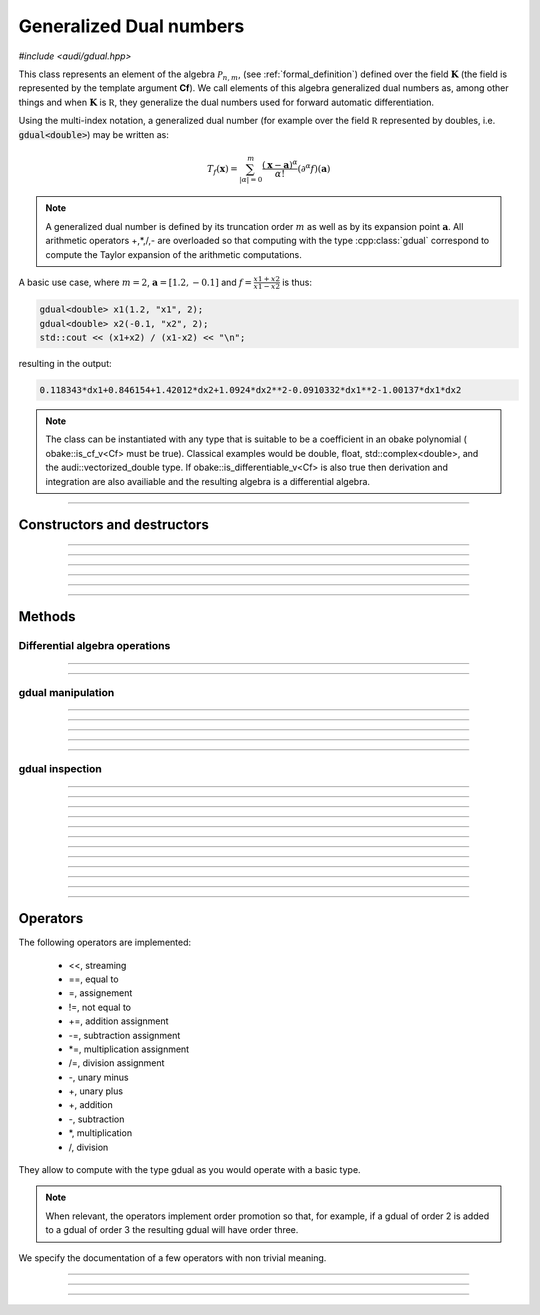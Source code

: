 Generalized Dual numbers
=========================

*#include <audi/gdual.hpp>*

.. cpp:class:: template <typename Cf> gdual

This class represents an element of the algebra :math:`\mathcal P_{n,m}`, (see :ref:`formal_definition`) defined
over the field :math:`\mathbf K` (the field is represented by the template argument **Cf**). We call elements of this algebra
generalized dual numbers as, among other things and when :math:`\mathbf K` is :math:`\mathbb R`, they generalize the dual numbers used for forward automatic differentiation.

Using the multi-index notation, a generalized dual number (for example over the field :math:`\mathbb R` represented by doubles, i.e. :code:`gdual<double>`) 
may be written as:

.. math::

   T_f(\mathbf x) = \sum_{|\alpha| = 0}^m  \frac{(\mathbf x-\mathbf a)^\alpha}{\alpha!}(\partial^\alpha f)(\mathbf a)

.. note::

   A generalized dual number is defined by its truncation order :math:`m` as well as by its expansion point :math:`\mathbf a`. 
   All arithmetic operators +,*,/,- are overloaded so that computing with the type :cpp:class:`gdual` correspond to compute the
   Taylor expansion of the arithmetic computations.

A basic use case, where :math:`m = 2`, :math:`\mathbf a = [1.2, -0.1]` and :math:`f = \frac{x1+x2}{x1-x2}` is thus:

.. code-block:: c++

   gdual<double> x1(1.2, "x1", 2);
   gdual<double> x2(-0.1, "x2", 2);
   std::cout << (x1+x2) / (x1-x2) << "\n";

resulting in the output:

.. code-block:: c++

   0.118343*dx1+0.846154+1.42012*dx2+1.0924*dx2**2-0.0910332*dx1**2-1.00137*dx1*dx2

.. note::

  The class can be instantiated with any type that is suitable to be a coefficient in an obake polynomial (
  obake::is_cf_v<Cf> must be true). Classical examples would be double, float, std::complex<double>, and
  the audi::vectorized_double type. If obake::is_differentiable_v<Cf> is also true then derivation
  and integration are also availiable and the resulting algebra is a differential algebra.

------------------------------------------------------

Constructors and destructors
------------------------------------------------------

.. cpp:function:: template <typename T> explicit gdual(const T &c)

   .. note::  

      This constructor is only enabled if *T* is not a gdual and if an obake::polynomial can be constructed with coefficients in *T*.

   Constructs a gdual of order :math:`m = 0` with only a constant term :math:`c`. Essentially :math:`T_f = c` in :math:`\mathcal P_{0,0}`

   :param c: The constant term :math:`c`.

------------------------------------------------------

.. cpp:function:: template <typename T> explicit gdual(const T &c, const std::string &symbol, unsigned m)

   .. note::  

      This constructor is only enabled if *T* is not a gdual and if an obake::polynomial can be constructed with coefficients in *T*.

   Constructs a gdual of order :math:`m` representing a variable. Essentially :math:`T_f = c + dx` in :math:`\mathcal P_{1,m}`

   :param c: The constant term :math:`c`.
   :param symbol: The symbol that will represent the variable (e.g. :math:`x`).
   :param m: The truncation order of the algebra.

   :exception: std::invalid_argument if the symbol names starts already with "d" a differential. This avoids symbols like ddx in the obake::polynomial.

------------------------------------------------------

.. cpp:function:: gdual()

   Default constructor. Constructs a gdual of order :math:`m = 0` with only a zero constant term :math:`c`. Essentially :math:`T_f = 0` in :math:`\mathcal P_{0,0}`

------------------------------------------------------

.. cpp:function:: gdual(const gdual &) = default

   Defaulted copy constructor.

------------------------------------------------------

.. cpp:function:: gdual(gdual &&) = default

   Defaulted move constructor.

------------------------------------------------------

.. cpp:function:: ~gdual()

   Destructor. Performs a sanity check on the truncation order and degree of the gdual.

------------------------------------------------------


Methods
-------

Differential algebra operations
^^^^^^^^^^^^^^^^^^^^^^^^^^^^^^^

.. cpp:function:: template<> gdual integrate(const std::string &var_name)

   .. note::
      
      This template is only enabled if *Cf* satisfies obake::is_differentiable, which is
      the case for float, double, std::complex and vectorized_double types. 

   Performs the integration of the gdual with respect to *var_name*. If the *var_name* differential is not in the symbol set
   of the obake::polynomial it is added.
   Note that Information may be lost as the truncation order is preserved.

   :param var_name: Symbol name (cannot start with "d").

   :exception: std::invalid_argument if *var_name* starts with the letter "d".

------------------------------------------------------

.. cpp:function:: template<> gdual partial(const std::string &var_name)

   .. note::
      
      This template is only enabled if *Cf* satisfies obake::is_differentiable, which is
      the case for float, double, std::complex and vectorized_double types. 

   Performs the partial derivative of the gdual with respect to *var_name*. If the *var_name* differential is not in the symbol set
   of the obake::polynomial it is added.

   :param var_name: Symbol name (cannot start with "d").

   :exception: std::invalid_argument if *var_name* starts with the letter "d".

------------------------------------------------------

gdual manipulation
^^^^^^^^^^^^^^^^^^^

.. cpp:function:: template <typename T> gdual subs(const std::string &sym, const T &val) const

   Substitute the differential *sym* with *val*. The *Cf* type must be constructable from *val*.

   :param sym: The name of the differential to be substituted.
   :param val: The value to substitute *sym* with.
   :return: A new gdual with the substitution made.

------------------------------------------------------

.. cpp:function:: gdual subs(const std::string &sym, const gdual &val) const

   Substitute the differential *sym* with the gdual *val*

   :param sym: The name of the differential to be substituted.
   :param val: The value to substitute *sym* with.
   :return: A new gdual with the substitution made.

------------------------------------------------------

.. cpp:function:: gdual trim(double epsilon) const

   Sets to zero all coefficients of the gdual with absolute value smaller than *epsilon*.

   :param epsilon: Tolerance for the trim.
   :return: A new gdual without the trimmed coefficients.

------------------------------------------------------

.. cpp:function:: gdual extract_terms(unsigned degree) const

   Extracts all the monomials of a given *degree*.

   :param order: The monomials degree.
   :return:  A new gdual containing only the terms extracted, but preserving the truncation order of the original gdual.

   :exception: std::invalid_argument if the *degree* is higher than the gdual truncation order.

------------------------------------------------------

.. cpp:function:: void extend_symbol_set(const std::vector<std::string> &sym_vars)

   Adds some symbolic variables to the current obake::polynomial
   This is useful in situations where some differential :math:`dx` does not
   appear as its coefficient is zero but we still want to treat the gdual as a function of 
   :math:`x` too (for example when extracting the relative coefficient)

   :param sym_vars: list of symbolic names. It must contain all symbolic names of
     the current obake::polynomial. It may contain more. All symbols must start with the letter "d".

   :exception: std::invalid_argument if any symbol in *sym_vars* does not start with the letter "d"
     or if *sym_vars* does not contain all current symbols too.

------------------------------------------------------

gdual inspection
^^^^^^^^^^^^^^^^^

.. cpp:function:: auto get_symbol_set_size() const

   Returns the size of the symbol set of the obake::polynomial

------------------------------------------------------

.. cpp:function:: std::vector<std::string> get_symbol_set() const

   Returns the symbol set of the obake::polynomial stripping the differentials (i.e. "dx" becomes "x")

------------------------------------------------------

.. cpp:function:: auto evaluate(const std::unordered_map<std::string, double> &dict) const

   Evaluates the Taylor polynomial using the values in *dict* for the differentials (variables variations)

   :param dict: a dictionary (unordered map) containing the values for the differentials.
   :return: the value of the Taylor polynomial.

   .. code-block:: c++

      gdual<double> x1(1., "x1", 2);
      gdual<double> x2(1., "x2", 2);
      auto f = x1*x1 + x2;
      std::cout << f.evaluate({{"dx1", 1.}, {"dx2", 1.}}) << "\n";

------------------------------------------------------

.. cpp:function:: auto degree() const

   Returns the degree of the polynomial. This is necessarily smaller or equal the truncation order.

   :return: the polynomial degree.

------------------------------------------------------

.. cpp:function:: unsigned int get_order() const

   Returns the truncation order of the polynomial.

   :return: the polynomial truncation order.

------------------------------------------------------

.. cpp:function:: template <typename T> auto find_cf(const T &c) const

   Returns the coefficient of the monomial specified by the container *c*.
   The container contains the exponents of the requested monomial. In a three
   variable Taylor expansion with :math:`x, y, z` as symbols, [1, 3, 2] would denote
   the monomial :math:`dx dy^3 dz^2`.

   .. note::
   
      Alphabetical order is used to order the symbol set and thus specify
      the coefficients.

   .. warning::
     
     If the monomial requested is not found in the polynomial a zero coefficient will be returned.

   :return: the coefficient of the monomial, if present, zero otherwise.

   :exception: std::invalid_argument if the requested coefficient is beyond the truncation order
   
   .. code-block:: c++

      gdual<double> x1(1.2, "x1", 2);
      gdual<double> x2(-0.2, "x2", 2);
      auto f = sin(x1*x1 + x2);
      std::cout << f.find_cf(std::vector<double>({1,1})) << "\n";

------------------------------------------------------

.. cpp:function:: template <typename T> auto find_cf(std::initializer_list<T> l) const

   Returns the coefficient of the monomial specified by the initializer list *l*.

   .. note::
   
      This method overloads the one above and is provided for convenience.

   :return: the coefficient of the monomial, if present, zero otherwise.

   :exception: std::invalid_argument if the requested coefficient is beyond the truncation order
   
   .. code-block:: c++

      gdual<double> x1(1.2, "x1", 2);
      gdual<double> x2(-0.2, "x2", 2);
      auto f = sin(x1*x1 + x2);
      std::cout << f.find_cf({1,1}) << "\n";

------------------------------------------------------

.. cpp:function:: Cf constant_cf()

   Finds the constant coefficient of the Taylor polynomial. So that if :math:`T_{f} = f_0 + \hat f`, :math:`f_0` is returned

   :return: the constant coefficient.

------------------------------------------------------

.. cpp:function:: template <typename T> auto get_derivative(const T &c) const

   Returns the (mixed) derivative value of order specified by the container *c*

   .. note:: 
   
      The container describes the derivative requested. In a three
      variable polynomial with :math:`x, y, z` as symbols, [1, 3, 2] would denote
      the sixth order derivative :math:`\frac{d^6}{dxdy^3dz^2}`.

   .. note::

      No computations are made at this points as all derivatives are already
      contained in the Taylor expansion

   :return: the value of the derivative

   :exception: std::invalid_argument if the requested coefficient is beyond the truncation order

   .. code-block:: c++

      gdual<double> x1(1.2, "x1", 2);
      gdual<double> x2(-0.2, "x2", 2);
      auto f = sin(x1*x1 + x2);
      // This streams the value of df^2/dx1/dx2 in x1=1.2, x2 = -0.2
      std::cout << f.get_derivative(std::vector<double>({1,1})) << "\n";

------------------------------------------------------

.. cpp:function:: template <typename T> auto get_derivative(std::initializer_list<T> l) const

   Returns the (mixed) derivative value of order specified by the initializer list *l*.

   .. note::
   
      This method overloads the one above and is provided for convenience.

   :return: the value of the derivative

   :exception: std::invalid_argument if the requested coefficient is beyond the truncation order

   .. code-block:: c++

      gdual<double> x1(1.2, "x1", 2);
      gdual<double> x2(-0.2, "x2", 2);
      auto f = sin(x1*x1 + x2);
      // This streams the value of df^2/dx1/dx2 in x1=1.2, x2 = -0.2
      std::cout << f.get_derivative({1,1}) << "\n";

------------------------------------------------------

.. cpp:function:: template <typename T> auto get_derivative(const std::unordered_map<std::string, unsigned int> &dict) const

   Returns the (mixed) derivative value of the order specified in *dict*.

   :param dict: a dictionary (unordered map) containing the derivation order (assumes zero for symbols not present).

   :return: the value of the derivative

   :exception: std::invalid_argument if the requested derivative degree is beyond the truncation order

   .. code-block:: c++

      gdual<double> x1(1.2, "x1", 2);
      gdual<double> x2(-0.2, "x2", 2);
      auto f = sin(x1*x1 + x2);
      // This streams the value of df^2/dx1/dx2 in x1=1.2, x2 = -0.2
      std::cout << f.get_derivative({{"dx1", 1u}, {"dx2", 1u}}) << "\n";

------------------------------------------------------

.. cpp:function:: bool is_zero(double tol) const

   Checks all coefficients of the gdual and returns true if all their absolute values are smaller
   than the defined tolerance *tol*.

   :return: whether the gdual is zero within a tolerance.

   .. code-block:: c++

      gdual<double> x(0.1, "x", 6);
      auto f = 1 - sin(x)*sin(x) - cos(x)*cos(x);
      if (f.is_zero(1e-13)) {
        std::cout << "The trigonomoetric identity holds!!" << std::endl;
      }

------------------------------------------------------

Operators
---------

The following operators are implemented: 

  * <<, streaming 
  * ==, equal to 
  * =,  assignement
  * !=, not equal to 
  * +=, addition assignment
  * -=, subtraction assignment
  * \*=, multiplication assignment
  * /=, division assignment
  * -, unary minus
  * +, unary plus
  * +, addition
  * -, subtraction
  * \*, multiplication
  * /, division

They allow to compute with the type gdual as you would operate with a basic type.

.. note:: 

   When relevant, the operators implement order promotion so that, for example, if a gdual of order 2 is added to a
   gdual of order 3 the resulting gdual will have order three.

We specify the documentation of a few operators with non trivial meaning.

------------------------------------------------------

.. cpp:function:: friend std::ostream &operator<<(std::ostream &os, const gdual &d)

   Will direct to stream a human-readable representation of the generalized dual number.

   .. note::
      
      The print order of the terms will be undefined.

   :param os: target stream.
   :param d: gdual argument.

   :return: reference to *os*

------------------------------------------------------

.. cpp:function:: friend bool operator==(const gdual &d1, const gdual &d2)

   Equality operator. Two gduals are considered equal if all their coefficients are equal.

   .. note:: 
   
      The truncation order of *d1* and *d2* may be different

   :param d1: first argument.
   :param d2: second argument.

   :return: The result of the comparison.

------------------------------------------------------

.. cpp:function:: friend bool operator!=(const gdual &d1, const gdual &d2)

   Non equality operator.

   .. note:: 
   
      The truncation order of *d1* and *d2* may be different

   :param d1: first argument.
   :param d2: second argument.

   :return: The result of the comparison.

